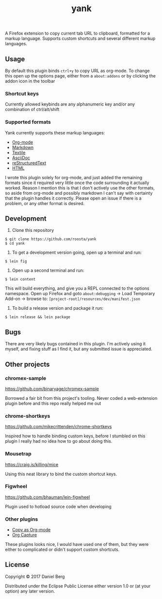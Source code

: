 #+TITLE: yank

  A Firefox extension to copy current tab URL to clipboard, formatted for a
  markup language. Supports custom shortcuts and several different markup
  languages.

** Usage
   By default this plugin binds ~ctrl+y~ to copy URL as org-mode. To change this
   open up the options page, either from a ~about:addons~ or by clicking the addon
   icon in the toolbar

*** Shortcut keys
   Currently allowed keybinds are any alphanumeric key and/or any combination of
   ctrl/alt/shift

*** Supported formats
    Yank currently supports these markup languages:

   - [[http://orgmode.org/][Org-mode]]
   - [[https://daringfireball.net/projects/markdown/][Markdown]]
   - [[https://github.com/textile][Textile]]
   - [[http://asciidoc.org/][AsciiDoc]]
   - [[http://docutils.sourceforge.net/rst.html][reStructuredText]]
   - [[https://www.w3.org/html/][HTML]]

   I wrote this plugin solely for org-mode, and just added the remaining
   formats since it required very little once the code surrounding it
   actually worked.  Reason I mention this is that I don't actively use the
   other formats, so aside from org-mode and possibly markdown I can't say
   with certainty that the plugin handles it correctly.  Please open an issue
   if there is a problem, or any other format is desired.

** Development
   1. Clone this repository
   #+BEGIN_EXAMPLE
   $ git clone https://github.com/roosta/yank
   $ cd yank
   #+END_EXAMPLE

   2. To get a development version going, open up a terminal and run:
   #+BEGIN_EXAMPLE
   $ lein fig
   #+END_EXAMPLE

   3. Open up a second terminal and run:
   #+BEGIN_EXAMPLE
   $ lein content
   #+END_EXAMPLE

   This will build everything, and give you a REPL connected to the options
   namespace. Open up Firefox and goto ~about:debugging~ -> Load Temporary Add-on
   -> browse to: ~[project-root]/resources/dev/manifest.json~

   4. To build a release version and package it run:
   #+BEGIN_EXAMPLE
   $ lein release && lein package
   #+END_EXAMPLE
** Bugs
   There are very likely bugs contained in this plugin. I'm actively using it
   myself, and fixing stuff as I find it, but any submitted issue is appreciated.

** Other projects
*** chromex-sample

    https://github.com/binaryage/chromex-sample

    Borrowed a fair bit from this project's tooling. Never coded a web-extension
    plugin before and this repo really helped me out

*** chrome-shortkeys

    https://github.com/mikecrittenden/chrome-shortkeys

    Inspired how to handle binding custom keys, before I stumbled on this plugin
    I really had no idea how to go about doing this.

*** Mousetrap

    https://craig.is/killing/mice

    Using this neat library to bind the custom shortcut keys.

*** Figwheel

    https://github.com/bhauman/lein-figwheel

    Plugin used to hotload source code when developing

*** Other plugins
    - [[https://addons.mozilla.org/en-US/firefox/addon/copy-as-org-mode/?src=search][Copy as Org-mode]]
    - [[https://addons.mozilla.org/en-US/firefox/addon/org-capture/?src=search][Org Capture]]

    These plugins looks nice, I would have used one of them, but they were
    either to complicated or didn't support custom shortcuts.

** License

Copyright © 2017 Daniel Berg

Distributed under the Eclipse Public License either version 1.0 or (at
your option) any later version.
